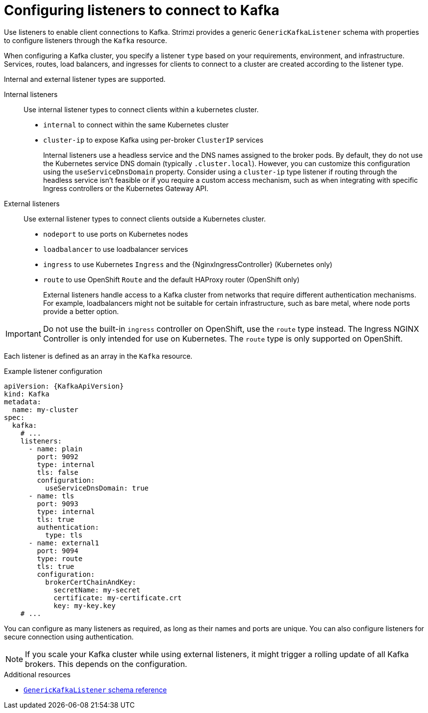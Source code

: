 // This module is included in:
//
// assembly-deploy-client-access.adoc

[id="configuration-points-listeners-{context}"]
= Configuring listeners to connect to Kafka

[role="_abstract"]
Use listeners to enable client connections to Kafka.
Strimzi provides a generic `GenericKafkaListener` schema with properties to configure listeners through the `Kafka` resource.

When configuring a Kafka cluster, you specify a listener `type` based on your requirements, environment, and infrastructure. 
Services, routes, load balancers, and ingresses for clients to connect to a cluster are created according to the listener type.

Internal and external listener types are supported.

Internal listeners:: Use internal listener types to connect clients within a kubernetes cluster.
+
* `internal` to connect within the same Kubernetes cluster
* `cluster-ip` to expose Kafka using per-broker `ClusterIP` services
+
Internal listeners use a headless service and the DNS names assigned to the broker pods. 
By default, they do not use the Kubernetes service DNS domain (typically `.cluster.local`). 
However, you can customize this configuration using the `useServiceDnsDomain` property. 
Consider using a `cluster-ip` type listener if routing through the headless service isn't feasible or if you require a custom access mechanism, such as when integrating with specific Ingress controllers or the Kubernetes Gateway API.

External listeners:: Use external listener types to connect clients outside a Kubernetes cluster.
+
* `nodeport` to use ports on Kubernetes nodes
* `loadbalancer` to use loadbalancer services
* `ingress` to use Kubernetes `Ingress` and the {NginxIngressController} (Kubernetes only)
* `route` to use OpenShift `Route` and the default HAProxy router (OpenShift only)
+
External listeners handle access to a Kafka cluster from networks that require different authentication mechanisms.
For example, loadbalancers might not be suitable for certain infrastructure, such as bare metal, where node ports provide a better option.

IMPORTANT: Do not use the built-in `ingress` controller on OpenShift, use the `route` type instead. The Ingress NGINX Controller is only intended for use on Kubernetes. The `route` type is only supported on OpenShift.

Each listener is defined as an array in the `Kafka` resource.

.Example listener configuration
[source,yaml,subs="+attributes"]
----
apiVersion: {KafkaApiVersion}
kind: Kafka
metadata:
  name: my-cluster
spec:
  kafka:
    # ...
    listeners:
      - name: plain
        port: 9092
        type: internal
        tls: false
        configuration:
          useServiceDnsDomain: true
      - name: tls
        port: 9093
        type: internal
        tls: true
        authentication:
          type: tls
      - name: external1
        port: 9094
        type: route
        tls: true
        configuration:
          brokerCertChainAndKey:
            secretName: my-secret
            certificate: my-certificate.crt
            key: my-key.key
    # ...
----

You can configure as many listeners as required, as long as their names and ports are unique.
You can also configure listeners for secure connection using authentication.

NOTE: If you scale your Kafka cluster while using external listeners, it might trigger a rolling update of all Kafka brokers. This depends on the configuration.

[role="_additional-resources"]
.Additional resources

* link:{BookURLConfiguring}#type-GenericKafkaListener-reference[`GenericKafkaListener` schema reference]